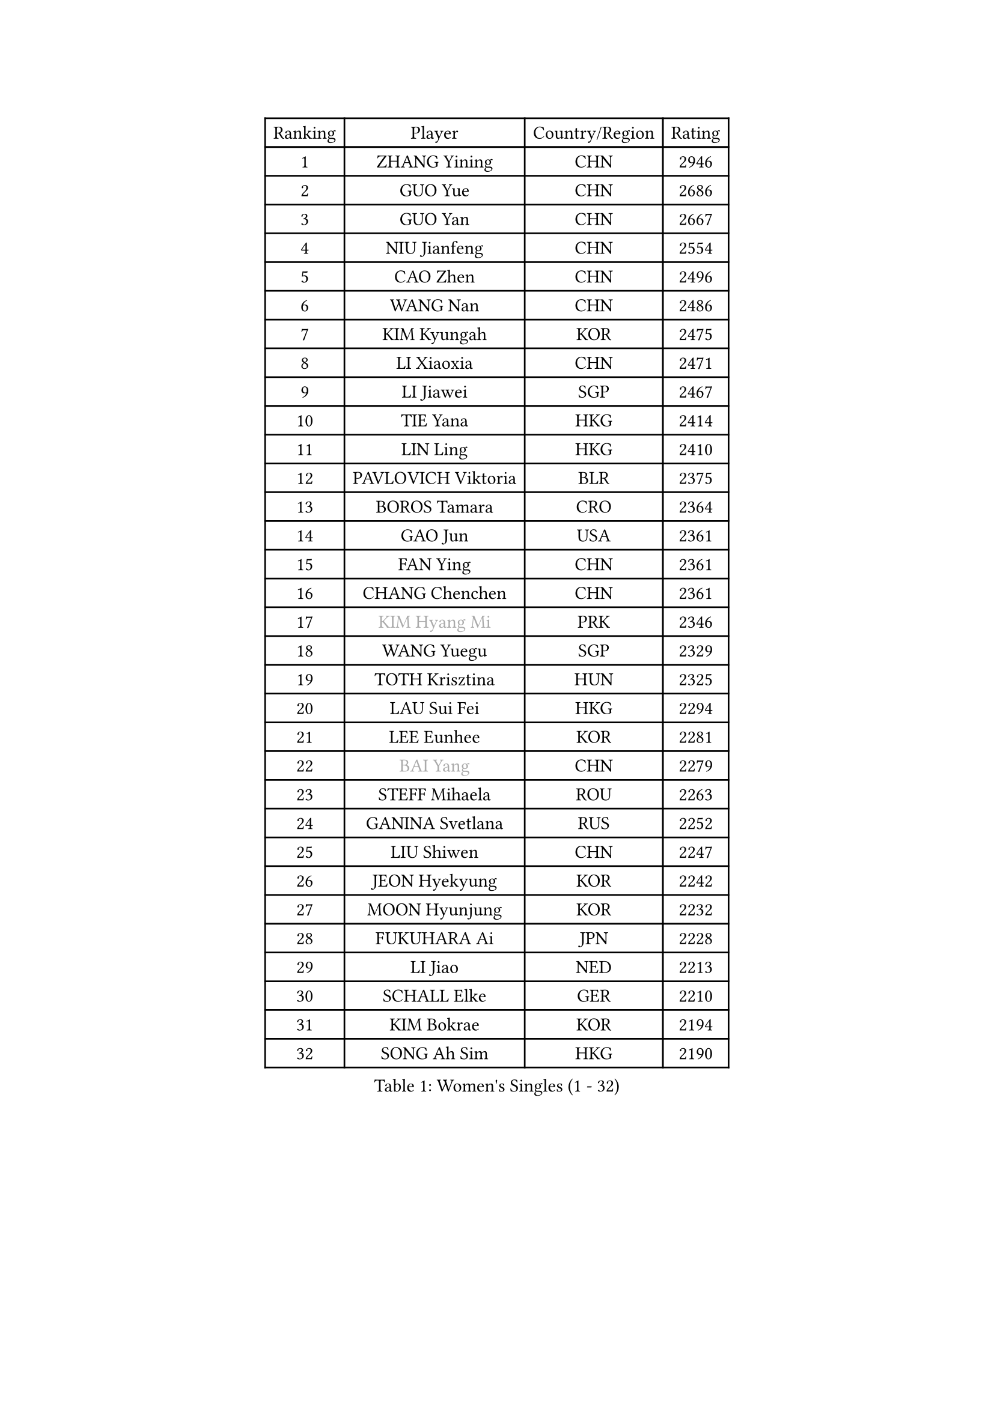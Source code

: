 
#set text(font: ("Courier New", "NSimSun"))
#figure(
  caption: "Women's Singles (1 - 32)",
    table(
      columns: 4,
      [Ranking], [Player], [Country/Region], [Rating],
      [1], [ZHANG Yining], [CHN], [2946],
      [2], [GUO Yue], [CHN], [2686],
      [3], [GUO Yan], [CHN], [2667],
      [4], [NIU Jianfeng], [CHN], [2554],
      [5], [CAO Zhen], [CHN], [2496],
      [6], [WANG Nan], [CHN], [2486],
      [7], [KIM Kyungah], [KOR], [2475],
      [8], [LI Xiaoxia], [CHN], [2471],
      [9], [LI Jiawei], [SGP], [2467],
      [10], [TIE Yana], [HKG], [2414],
      [11], [LIN Ling], [HKG], [2410],
      [12], [PAVLOVICH Viktoria], [BLR], [2375],
      [13], [BOROS Tamara], [CRO], [2364],
      [14], [GAO Jun], [USA], [2361],
      [15], [FAN Ying], [CHN], [2361],
      [16], [CHANG Chenchen], [CHN], [2361],
      [17], [#text(gray, "KIM Hyang Mi")], [PRK], [2346],
      [18], [WANG Yuegu], [SGP], [2329],
      [19], [TOTH Krisztina], [HUN], [2325],
      [20], [LAU Sui Fei], [HKG], [2294],
      [21], [LEE Eunhee], [KOR], [2281],
      [22], [#text(gray, "BAI Yang")], [CHN], [2279],
      [23], [STEFF Mihaela], [ROU], [2263],
      [24], [GANINA Svetlana], [RUS], [2252],
      [25], [LIU Shiwen], [CHN], [2247],
      [26], [JEON Hyekyung], [KOR], [2242],
      [27], [MOON Hyunjung], [KOR], [2232],
      [28], [FUKUHARA Ai], [JPN], [2228],
      [29], [LI Jiao], [NED], [2213],
      [30], [SCHALL Elke], [GER], [2210],
      [31], [KIM Bokrae], [KOR], [2194],
      [32], [SONG Ah Sim], [HKG], [2190],
    )
  )#pagebreak()

#set text(font: ("Courier New", "NSimSun"))
#figure(
  caption: "Women's Singles (33 - 64)",
    table(
      columns: 4,
      [Ranking], [Player], [Country/Region], [Rating],
      [33], [ZHANG Rui], [HKG], [2188],
      [34], [LEE Eunsil], [KOR], [2186],
      [35], [SUN Beibei], [SGP], [2164],
      [36], [UMEMURA Aya], [JPN], [2161],
      [37], [LIU Jia], [AUT], [2152],
      [38], [STRUSE Nicole], [GER], [2151],
      [39], [SHEN Yanfei], [ESP], [2146],
      [40], [FUJII Hiroko], [JPN], [2143],
      [41], [PENG Luyang], [CHN], [2139],
      [42], [LAY Jian Fang], [AUS], [2136],
      [43], [HIRANO Sayaka], [JPN], [2109],
      [44], [TAN Wenling], [ITA], [2107],
      [45], [HIURA Reiko], [JPN], [2095],
      [46], [KIM Mi Yong], [PRK], [2084],
      [47], [ZHANG Xueling], [SGP], [2083],
      [48], [KWAK Bangbang], [KOR], [2081],
      [49], [FUJINUMA Ai], [JPN], [2075],
      [50], [JIANG Huajun], [HKG], [2072],
      [51], [LI Nan], [CHN], [2069],
      [52], [WU Xue], [DOM], [2068],
      [53], [SCHOPP Jie], [GER], [2058],
      [54], [LANG Kristin], [GER], [2048],
      [55], [DING Ning], [CHN], [2048],
      [56], [PAVLOVICH Veronika], [BLR], [2047],
      [57], [RAMIREZ Sara], [ESP], [2046],
      [58], [POTA Georgina], [HUN], [2044],
      [59], [STRBIKOVA Renata], [CZE], [2042],
      [60], [ODOROVA Eva], [SVK], [2041],
      [61], [PARK Miyoung], [KOR], [2038],
      [62], [STEFANOVA Nikoleta], [ITA], [2034],
      [63], [KOTIKHINA Irina], [RUS], [2029],
      [64], [TASEI Mikie], [JPN], [2022],
    )
  )#pagebreak()

#set text(font: ("Courier New", "NSimSun"))
#figure(
  caption: "Women's Singles (65 - 96)",
    table(
      columns: 4,
      [Ranking], [Player], [Country/Region], [Rating],
      [65], [GOBEL Jessica], [GER], [2022],
      [66], [LI Chunli], [NZL], [2015],
      [67], [WANG Chen], [CHN], [2015],
      [68], [KONISHI An], [JPN], [2011],
      [69], [ZAMFIR Adriana], [ROU], [2010],
      [70], [FAZEKAS Maria], [HUN], [2004],
      [71], [KIM Kyungha], [KOR], [2003],
      [72], [YOON Sunae], [KOR], [2001],
      [73], [BATORFI Csilla], [HUN], [2000],
      [74], [KOMWONG Nanthana], [THA], [1997],
      [75], [ONO Shiho], [JPN], [1995],
      [76], [PASKAUSKIENE Ruta], [LTU], [1994],
      [77], [SUN Jin], [CHN], [1990],
      [78], [KANAZAWA Saki], [JPN], [1984],
      [79], [MOLNAR Cornelia], [CRO], [1977],
      [80], [BADESCU Otilia], [ROU], [1969],
      [81], [XU Jie], [POL], [1967],
      [82], [KRAVCHENKO Marina], [ISR], [1965],
      [83], [#text(gray, "XU Jie")], [WAL], [1965],
      [84], [ELLO Vivien], [HUN], [1960],
      [85], [VACENOVSKA Iveta], [CZE], [1959],
      [86], [HUANG Yi-Hua], [TPE], [1955],
      [87], [ROBERTSON Laura], [GER], [1952],
      [88], [MOLNAR Zita], [HUN], [1944],
      [89], [LU Yun-Feng], [TPE], [1943],
      [90], [PALINA Irina], [RUS], [1943],
      [91], [KIM Soongsil], [KOR], [1940],
      [92], [TAN Paey Fern], [SGP], [1937],
      [93], [ISHIGAKI Yuka], [JPN], [1936],
      [94], [DVORAK Galia], [ESP], [1935],
      [95], [ERDELJI Silvija], [SRB], [1929],
      [96], [LI Qiangbing], [AUT], [1923],
    )
  )#pagebreak()

#set text(font: ("Courier New", "NSimSun"))
#figure(
  caption: "Women's Singles (97 - 128)",
    table(
      columns: 4,
      [Ranking], [Player], [Country/Region], [Rating],
      [97], [PAN Chun-Chu], [TPE], [1923],
      [98], [MUANGSUK Anisara], [THA], [1922],
      [99], [EKHOLM Matilda], [SWE], [1918],
      [100], [DOBESOVA Jana], [CZE], [1916],
      [101], [LI Bin], [HUN], [1916],
      [102], [KRAMER Tanja], [GER], [1915],
      [103], [KISHIDA Satoko], [JPN], [1908],
      [104], [WATANABE Yuko], [JPN], [1907],
      [105], [KO Un Gyong], [PRK], [1907],
      [106], [CAHOREAU Nathalie], [FRA], [1905],
      [107], [KIM Junghyun], [KOR], [1904],
      [108], [NEGRISOLI Laura], [ITA], [1902],
      [109], [FUKUOKA Haruna], [JPN], [1894],
      [110], [KOSTROMINA Tatyana], [BLR], [1892],
      [111], [YAN Chimei], [SMR], [1890],
      [112], [KO Somi], [KOR], [1888],
      [113], [XU Yan], [SGP], [1888],
      [114], [LOVAS Petra], [HUN], [1887],
      [115], [MIROU Maria], [GRE], [1887],
      [116], [KIM Hyehyun], [KOR], [1885],
      [117], [IVANCAN Irene], [GER], [1881],
      [118], [BOLLMEIER Nadine], [GER], [1881],
      [119], [TERUI Moemi], [JPN], [1879],
      [120], [FADEEVA Oxana], [RUS], [1879],
      [121], [ETSUZAKI Ayumi], [JPN], [1877],
      [122], [JEE Minhyung], [AUS], [1876],
      [123], [WU Jiaduo], [GER], [1876],
      [124], [RYOM Won Ok], [PRK], [1876],
      [125], [NEMES Olga], [ROU], [1873],
      [126], [NI Xia Lian], [LUX], [1871],
      [127], [LEE Hyangmi], [KOR], [1866],
      [128], [ERDELJI Anamaria], [SRB], [1865],
    )
  )